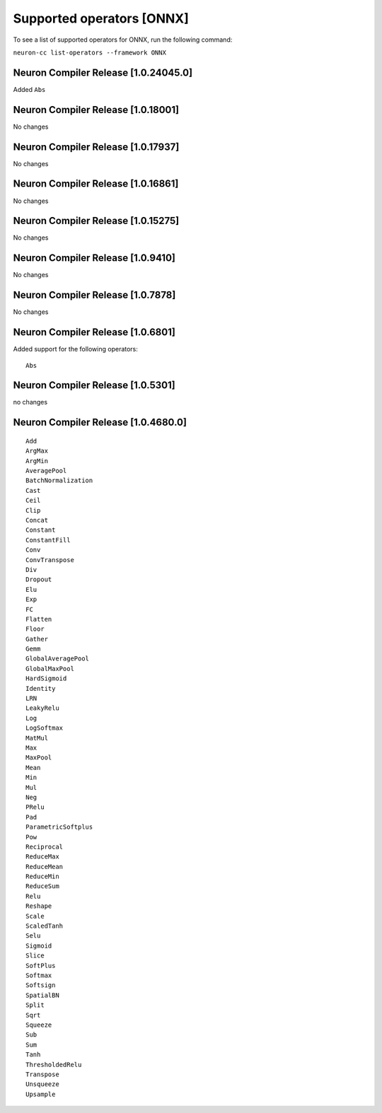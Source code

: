 .. _neuron-cc-ops-onnx:

Supported operators [ONNX]
==========================

To see a list of supported operators for ONNX, run the following command:

``neuron-cc list-operators --framework ONNX``

.. _neuron-compiler-release-10240450:

Neuron Compiler Release [1.0.24045.0]
~~~~~~~~~~~~~~~~~~~~~~~~~~~~~~~~~~~~~

Added ``Abs``

.. _neuron-compiler-release-1018001:

Neuron Compiler Release [1.0.18001]
~~~~~~~~~~~~~~~~~~~~~~~~~~~~~~~~~~~

No changes

.. _neuron-compiler-release-1017937:

Neuron Compiler Release [1.0.17937]
~~~~~~~~~~~~~~~~~~~~~~~~~~~~~~~~~~~

No changes

.. _neuron-compiler-release-1016861:

Neuron Compiler Release [1.0.16861]
~~~~~~~~~~~~~~~~~~~~~~~~~~~~~~~~~~~

No changes

.. _neuron-compiler-release-1015275:

Neuron Compiler Release [1.0.15275]
~~~~~~~~~~~~~~~~~~~~~~~~~~~~~~~~~~~

No changes

.. _neuron-compiler-release-109410:

Neuron Compiler Release [1.0.9410]
~~~~~~~~~~~~~~~~~~~~~~~~~~~~~~~~~~

No changes

.. _neuron-compiler-release-107878:

Neuron Compiler Release [1.0.7878]
~~~~~~~~~~~~~~~~~~~~~~~~~~~~~~~~~~

No changes

.. _neuron-compiler-release-106801:

Neuron Compiler Release [1.0.6801]
~~~~~~~~~~~~~~~~~~~~~~~~~~~~~~~~~~

Added support for the following operators:

::

   Abs

.. _neuron-compiler-release-105301:

Neuron Compiler Release [1.0.5301]
~~~~~~~~~~~~~~~~~~~~~~~~~~~~~~~~~~

no changes

.. _neuron-compiler-release-1046800:

Neuron Compiler Release [1.0.4680.0]
~~~~~~~~~~~~~~~~~~~~~~~~~~~~~~~~~~~~

::

   Add
   ArgMax
   ArgMin
   AveragePool
   BatchNormalization
   Cast
   Ceil
   Clip
   Concat
   Constant
   ConstantFill
   Conv
   ConvTranspose
   Div
   Dropout
   Elu
   Exp
   FC
   Flatten
   Floor
   Gather
   Gemm
   GlobalAveragePool
   GlobalMaxPool
   HardSigmoid
   Identity
   LRN
   LeakyRelu
   Log
   LogSoftmax
   MatMul
   Max
   MaxPool
   Mean
   Min
   Mul
   Neg
   PRelu
   Pad
   ParametricSoftplus
   Pow
   Reciprocal
   ReduceMax
   ReduceMean
   ReduceMin
   ReduceSum
   Relu
   Reshape
   Scale
   ScaledTanh
   Selu
   Sigmoid
   Slice
   SoftPlus
   Softmax
   Softsign
   SpatialBN
   Split
   Sqrt
   Squeeze
   Sub
   Sum
   Tanh
   ThresholdedRelu
   Transpose
   Unsqueeze
   Upsample
